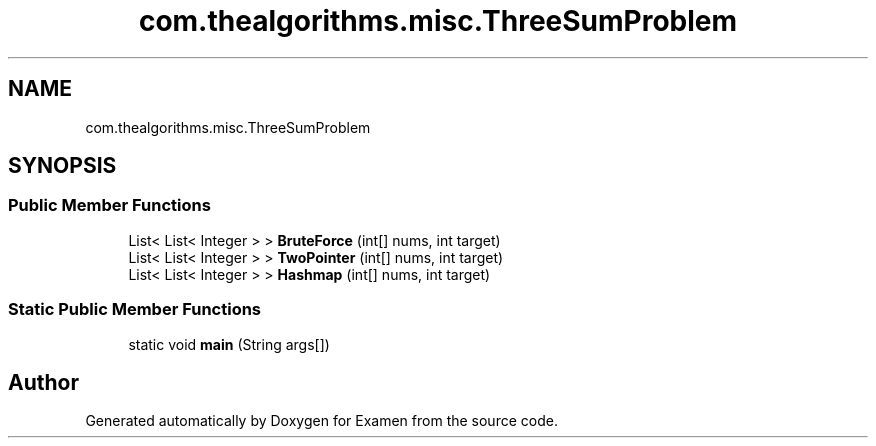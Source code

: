 .TH "com.thealgorithms.misc.ThreeSumProblem" 3 "Fri Jan 28 2022" "Examen" \" -*- nroff -*-
.ad l
.nh
.SH NAME
com.thealgorithms.misc.ThreeSumProblem
.SH SYNOPSIS
.br
.PP
.SS "Public Member Functions"

.in +1c
.ti -1c
.RI "List< List< Integer > > \fBBruteForce\fP (int[] nums, int target)"
.br
.ti -1c
.RI "List< List< Integer > > \fBTwoPointer\fP (int[] nums, int target)"
.br
.ti -1c
.RI "List< List< Integer > > \fBHashmap\fP (int[] nums, int target)"
.br
.in -1c
.SS "Static Public Member Functions"

.in +1c
.ti -1c
.RI "static void \fBmain\fP (String args[])"
.br
.in -1c

.SH "Author"
.PP 
Generated automatically by Doxygen for Examen from the source code\&.
